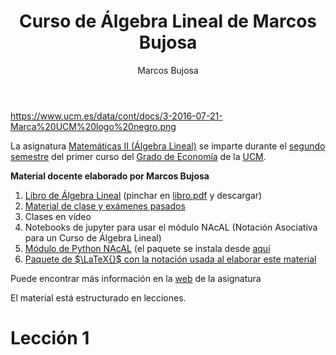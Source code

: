#+title:  Curso de Álgebra Lineal de Marcos Bujosa 
#+author: Marcos Bujosa
#+email:  mbujosab@ucm.es
#+LANGUAGE: es-es

# ###########
# ESTO DA EL FORMATO FINAL DE LA PÁGINA WEB VÉASE [[https://olmon.gitlab.io/org-themes/]]
#+HTML_HEAD: <link rel="stylesheet" type="text/css" href="worg.css" />
# ##########

#+attr_html: :width 150px
https://www.ucm.es/data/cont/docs/3-2016-07-21-Marca%20UCM%20logo%20negro.png

# +attr_html: :width 300px
# https://www.ucm.es/themes/ucm16/media/img/logo.png

La asignatura [[https://www.ucm.es/fundamentos-analisis-economico2/1%C2%BA-geco-matematicas-ii][Matemáticas II (Álgebra Lineal)]] se imparte durante el
[[https://economicasyempresariales.ucm.es/grado-en-economia][segundo semestre]] del primer curso del [[https://www.ucm.es/estudios/grado-economia][Grado de Economía]] de la [[https://www.ucm.es/][UCM]].


*Material docente elaborado por Marcos Bujosa*

  1. [[https://github.com/mbujosab/CursoDeAlgebraLineal][Libro de Álgebra Lineal]] (pinchar en [[https://github.com/mbujosab/CursoDeAlgebraLineal/blob/main/libro.pdf][libro.pdf]] y descargar)
  2. [[https://github.com/mbujosab/MatematicasII][Material de clase y exámenes pasados]]
  3. Clases en vídeo
  4. Notebooks de jupyter para usar el módulo NAcAL (Notación Asociativa para un Curso de Álgebra Lineal)
  5. [[https://github.com/mbujosab/nacallib][Módulo de Python NAcAL]] (el paquete se instala desde [[https://pypi.org/project/nacal/][aquí]]
  6. [[https://github.com/mbujosab/nacal-latex-package][Paquete de $\LaTeX{}$ con la notación usada al elaborar este  material]]

Puede encontrar más información en la  [[https://www.ucm.es/fundamentos-analisis-economico2/algebra-2][web]] de la asignatura

El material está estructurado en lecciones.

* Lección 1

